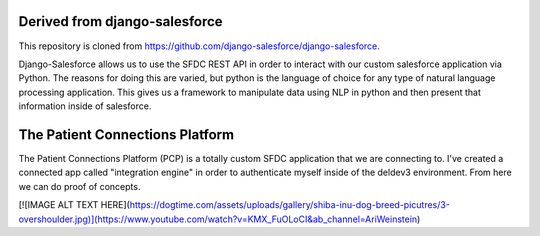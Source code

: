 Derived from django-salesforce
================================

This repository is cloned from https://github.com/django-salesforce/django-salesforce.

Django-Salesforce allows us to use the SFDC REST API in order to interact with our custom salesforce application via Python. The reasons for doing this are varied, but python is the language of choice for any type of natural language processing application. This gives us a framework to manipulate data using NLP in python and then present that information inside of salesforce.


The Patient Connections Platform
=================================

The Patient Connections Platform (PCP) is a totally custom SFDC application that we are connecting to. I've created a connected app called "integration engine" in order to authenticate myself inside of the deldev3 environment. From here we can do proof of concepts.

[![IMAGE ALT TEXT HERE](https://dogtime.com/assets/uploads/gallery/shiba-inu-dog-breed-picutres/3-overshoulder.jpg)](https://www.youtube.com/watch?v=KMX_FuOLoCI&ab_channel=AriWeinstein)
